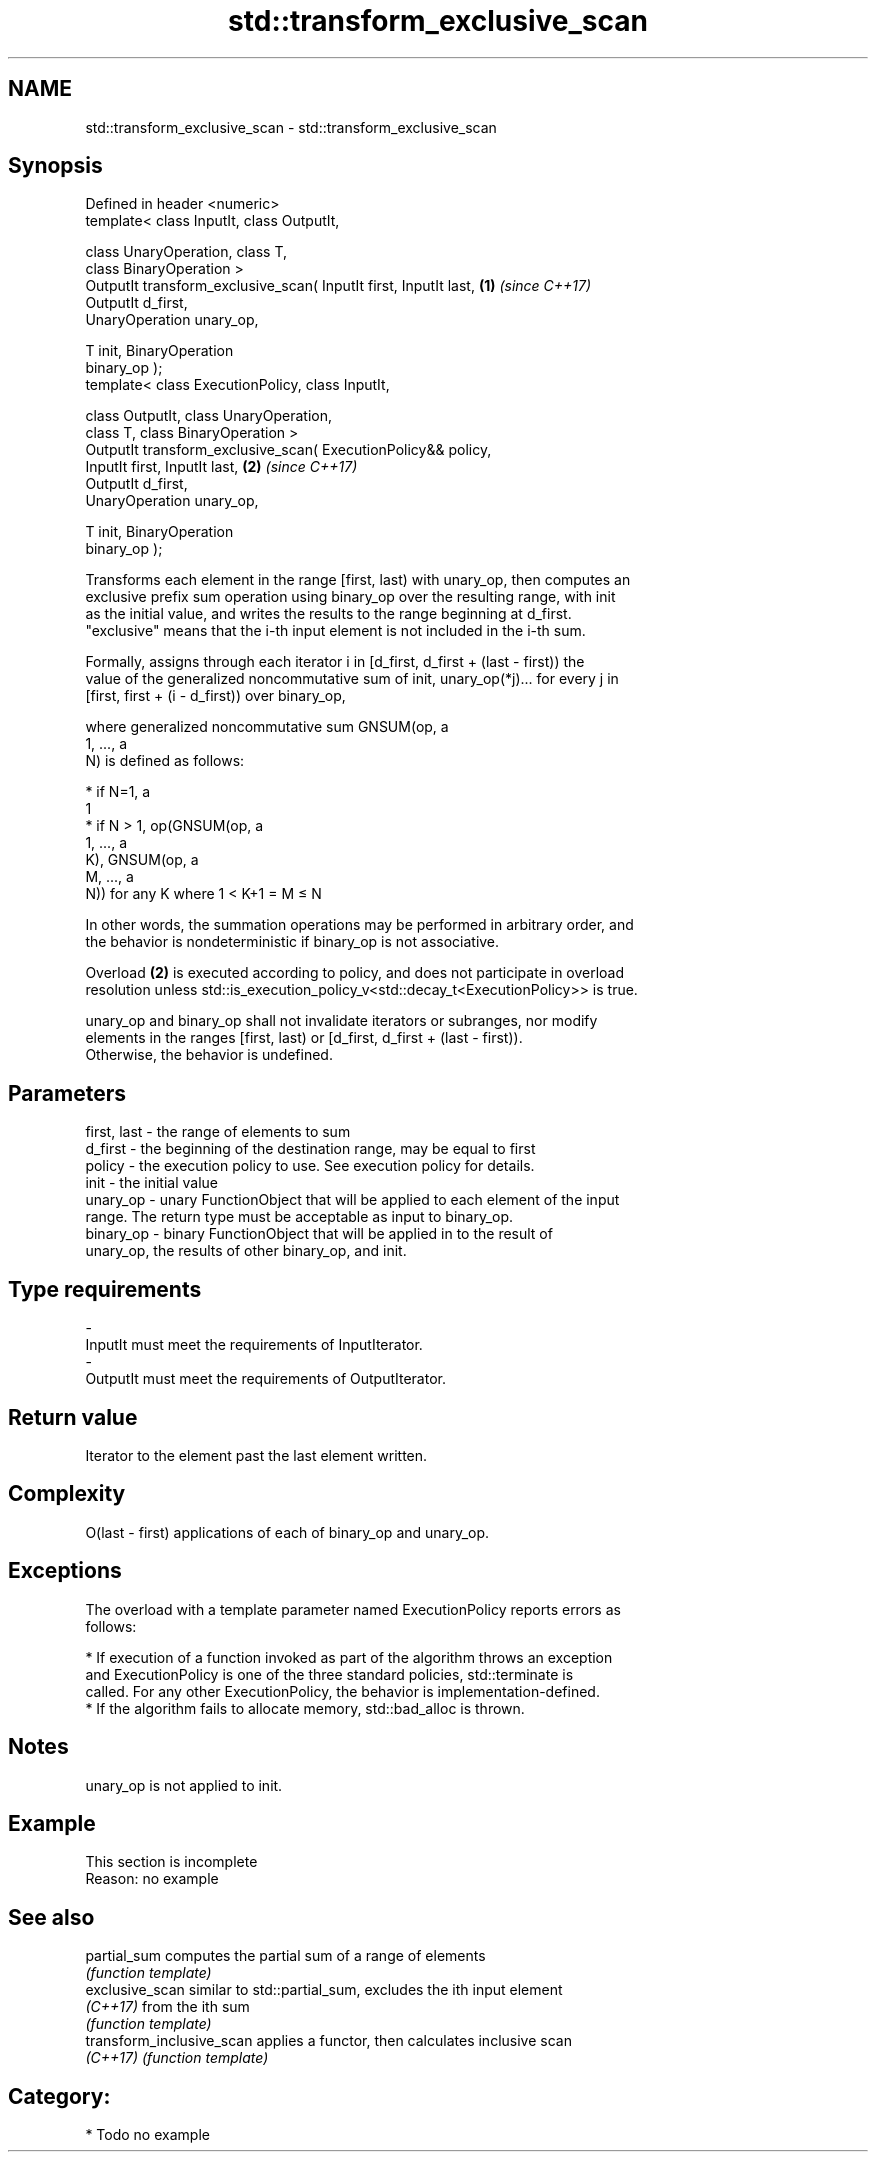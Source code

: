 .TH std::transform_exclusive_scan 3 "2017.04.02" "http://cppreference.com" "C++ Standard Libary"
.SH NAME
std::transform_exclusive_scan \- std::transform_exclusive_scan

.SH Synopsis
   Defined in header <numeric>
   template< class InputIt, class OutputIt,

             class UnaryOperation, class T,
             class BinaryOperation >
   OutputIt transform_exclusive_scan( InputIt first, InputIt last,    \fB(1)\fP \fI(since C++17)\fP
                                      OutputIt d_first,
   UnaryOperation unary_op,

                                      T init, BinaryOperation
   binary_op );
   template< class ExecutionPolicy, class InputIt,

             class OutputIt, class UnaryOperation,
             class T, class BinaryOperation >
   OutputIt transform_exclusive_scan( ExecutionPolicy&& policy,
                                      InputIt first, InputIt last,    \fB(2)\fP \fI(since C++17)\fP
                                      OutputIt d_first,
   UnaryOperation unary_op,

                                      T init, BinaryOperation
   binary_op );

   Transforms each element in the range [first, last) with unary_op, then computes an
   exclusive prefix sum operation using binary_op over the resulting range, with init
   as the initial value, and writes the results to the range beginning at d_first.
   "exclusive" means that the i-th input element is not included in the i-th sum.

   Formally, assigns through each iterator i in [d_first, d_first + (last - first)) the
   value of the generalized noncommutative sum of init, unary_op(*j)... for every j in
   [first, first + (i - d_first)) over binary_op,

   where generalized noncommutative sum GNSUM(op, a
   1, ..., a
   N) is defined as follows:

     * if N=1, a
       1
     * if N > 1, op(GNSUM(op, a
       1, ..., a
       K), GNSUM(op, a
       M, ..., a
       N)) for any K where 1 < K+1 = M ≤ N

   In other words, the summation operations may be performed in arbitrary order, and
   the behavior is nondeterministic if binary_op is not associative.

   Overload \fB(2)\fP is executed according to policy, and does not participate in overload
   resolution unless std::is_execution_policy_v<std::decay_t<ExecutionPolicy>> is true.

   unary_op and binary_op shall not invalidate iterators or subranges, nor modify
   elements in the ranges [first, last) or [d_first, d_first + (last - first)).
   Otherwise, the behavior is undefined.

.SH Parameters

   first, last - the range of elements to sum
   d_first     - the beginning of the destination range, may be equal to first
   policy      - the execution policy to use. See execution policy for details.
   init        - the initial value
   unary_op    - unary FunctionObject that will be applied to each element of the input
                 range. The return type must be acceptable as input to binary_op.
   binary_op   - binary FunctionObject that will be applied in to the result of
                 unary_op, the results of other binary_op, and init.
.SH Type requirements
   -
   InputIt must meet the requirements of InputIterator.
   -
   OutputIt must meet the requirements of OutputIterator.

.SH Return value

   Iterator to the element past the last element written.

.SH Complexity

   O(last - first) applications of each of binary_op and unary_op.

.SH Exceptions

   The overload with a template parameter named ExecutionPolicy reports errors as
   follows:

     * If execution of a function invoked as part of the algorithm throws an exception
       and ExecutionPolicy is one of the three standard policies, std::terminate is
       called. For any other ExecutionPolicy, the behavior is implementation-defined.
     * If the algorithm fails to allocate memory, std::bad_alloc is thrown.

.SH Notes

   unary_op is not applied to init.

.SH Example

    This section is incomplete
    Reason: no example

.SH See also

   partial_sum              computes the partial sum of a range of elements
                            \fI(function template)\fP 
   exclusive_scan           similar to std::partial_sum, excludes the ith input element
   \fI(C++17)\fP                  from the ith sum
                            \fI(function template)\fP 
   transform_inclusive_scan applies a functor, then calculates inclusive scan
   \fI(C++17)\fP                  \fI(function template)\fP 

.SH Category:

     * Todo no example
